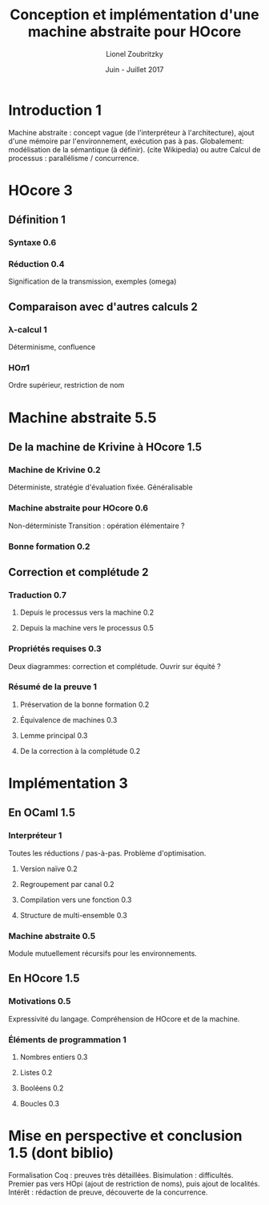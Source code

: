 
#+TITLE: Conception et implémentation d'une machine abstraite pour HOcore
#+AUTHOR: Lionel Zoubritzky
#+DATE: Juin - Juillet 2017

#+LATEX_CLASS: article
#+LATEX_COMPILER: pdflatex
#+LATEX_HEADER: \usepackage{stmaryrd}
#+LATEX_HEADER: \usepackage{geometry}
#+LATEX_HEADER: \usepackage{biblatex}
#+LATEX_HEADER: \usepackage[french]{babel}
#+LaTeX_HEADER: \bibliography{rapport}

#+BEGIN_LATEX
\newcommand{\send}[2]{\bar{#1}\left\langle #2\right\rangle}
\newcommand{\get}[2]{#1.\left( #2\right)}
\newcommand{\prog}[1]{\left\{ \begin{array}{l}#1\end{array} \right\}}
\newcommand{\block}[1]{\left[#1\right]}
\renewcommand{\empty}{\left[\,\right]}
\newcommand{\paren}[1]{\left(#1\right)}
\newcommand{\abs}[1]{\left|#1\right|}
\newcommand{\len}{\text{len}}
\newcommand{\env}{\text{env}}
\newcommand{\size}{\text{size}}
\newcommand{\level}{\text{Level}}
\newcommand{\machine}[1]{\left\llbracket{#1}\right\rrbracket_{\mathcal{M}}}
\newcommand{\new}[1]{\left\llbracket{#1}\right\rrbracket_{\mathcal{A}}}
\newcommand{\process}[1]{\left\llbracket{#1}\right\rrbracket_{\mathcal{P}}}
\newcommand{\sizeof}[1]{\text{size}\left(#1\right)}
\newcounter{c_theo}
\newcounter{c_def}
\newcommand{\definition}{\refstepcounter{c_def}
\textbf{Definition \arabic{c_def}.} }
\newcommand{\theorem}{\refstepcounter{c_theo}
\textbf{Theorem \arabic{c_theo}.} }
\newcommand{\lemma}{\refstepcounter{c_theo}
\textbf{Lemma \arabic{c_theo}.} }
\newcommand{\corollary}{\refstepcounter{c_theo}
\textbf{Corollary \arabic{c_theo}.} }
\newcommand{\proof}{\textbf{\\Proof of \arabic{c_theo}.} }
\newcommand{\transmit}[1]{\overset{#1}\longrightarrow}
\newcommand{\transmitb}[1]{\overset{\left(\overline{#1}\right)}\longrightarrow}
\newcommand{\transmitn}[1]{\overset{\overline{#1}+}\longrightarrow}
\newcommand{\transit}[1]{\overset{#1}\rightarrow}
\newcommand{\io}{\sim_{\texttt{IO}}^\circ}
\newcommand{\bisim}{\approx_m}
\newcommand{\stateA}[1]{\left(#1\right)_{\mathcal{A}}}
#+END_LATEX

* Introduction 1
Machine abstraite : concept vague (de l'interpréteur à l'architecture),
ajout d'une mémoire par l'environnement, exécution pas à pas. Globalement:
modélisation de la sémantique (à définir). (cite Wikipedia) ou autre
Calcul de processus : parallélisme / concurrence.


* HOcore 3
** Définition 1
*** Syntaxe 0.6
*** Réduction 0.4
Signification de la transmission, exemples (omega)
** Comparaison avec d'autres calculs 2
*** \lambda-calcul 1
Déterminisme, confluence
*** HO\pi 1
Ordre supérieur, restriction de nom


* Machine abstraite 5.5
** De la machine de Krivine à HOcore 1.5
*** Machine de Krivine 0.2
Déterministe, stratégie d'évaluation fixée. Généralisable
*** Machine abstraite pour HOcore 0.6
Non-déterministe
Transition : opération élémentaire ?
*** Bonne formation 0.2
** Correction et complétude 2
*** Traduction 0.7
**** Depuis le processus vers la machine 0.2
**** Depuis la machine vers le processus 0.5
*** Propriétés requises 0.3
Deux diagrammes: correction et complétude. Ouvrir sur équité ?
*** Résumé de la preuve 1
**** Préservation de la bonne formation 0.2
**** Équivalence de machines 0.3
**** Lemme principal 0.3
**** De la correction à la complétude 0.2


* Implémentation 3
** En OCaml 1.5
*** Interpréteur 1
Toutes les réductions / pas-à-pas.
Problème d'optimisation.
**** Version naïve 0.2
**** Regroupement par canal 0.2
**** Compilation vers une fonction 0.3
**** Structure de multi-ensemble 0.3
*** Machine abstraite 0.5
Module mutuellement récursifs pour les environnements.
** En HOcore 1.5
*** Motivations 0.5
Expressivité du langage.
Compréhension de HOcore et de la machine.
*** Éléments de programmation 1
**** Nombres entiers 0.3
**** Listes 0.2
**** Booléens 0.2
**** Boucles 0.3


* Mise en perspective et conclusion 1.5 (dont biblio)
Formalisation Coq : preuves très détaillées.
Bisimulation : difficultés.
Premier pas vers HOpi (ajout de restriction de noms), puis ajout de localités.
Intérêt : rédaction de preuve, découverte de la concurrence.

\printbibliography
